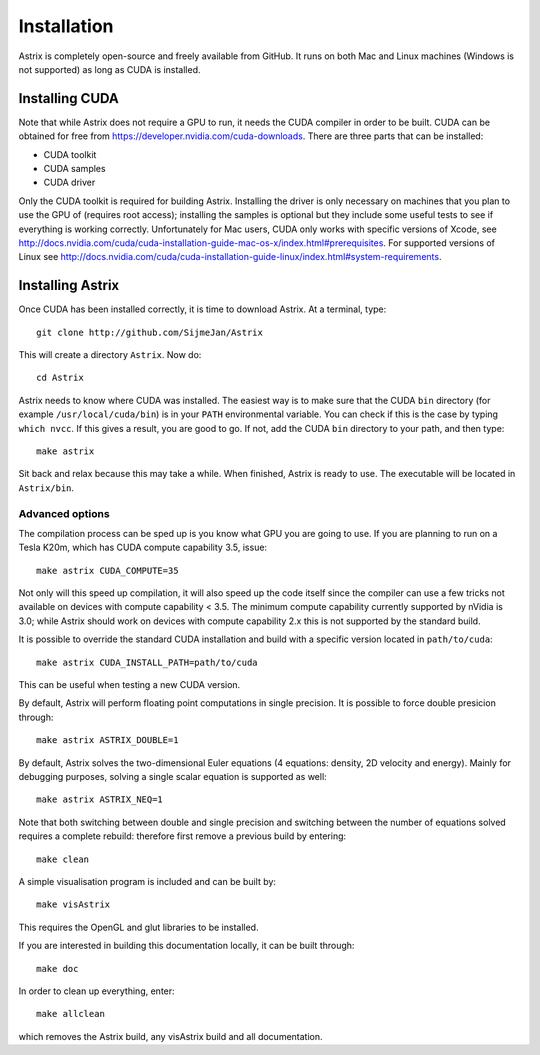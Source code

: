 Installation
=========================

Astrix is completely open-source and freely available from GitHub. It runs on both Mac and Linux machines (Windows is not supported) as long as CUDA is installed.

Installing CUDA
-------------------------------

Note that while Astrix does not require a GPU to run, it needs the CUDA compiler in order to be built. CUDA can be obtained for free from https://developer.nvidia.com/cuda-downloads. There are three parts that can be installed:

* CUDA toolkit
* CUDA samples
* CUDA driver

Only the CUDA toolkit is required for building Astrix. Installing the driver is only necessary on machines that you plan to use the GPU of (requires root access); installing the samples is optional but they include some useful tests to see if everything is working correctly. Unfortunately for Mac users, CUDA only works with specific versions of Xcode, see http://docs.nvidia.com/cuda/cuda-installation-guide-mac-os-x/index.html#prerequisites. For supported versions of Linux see http://docs.nvidia.com/cuda/cuda-installation-guide-linux/index.html#system-requirements.

Installing Astrix
-------------------------------

Once CUDA has been installed correctly, it is time to download Astrix. At a terminal, type::

  git clone http://github.com/SijmeJan/Astrix

This will create a directory ``Astrix``. Now do::

  cd Astrix

Astrix needs to know where CUDA was installed. The easiest way is to make sure that the CUDA ``bin`` directory (for example ``/usr/local/cuda/bin``) is in your ``PATH`` environmental variable.  You can check if this is the case by typing ``which nvcc``. If this gives a result, you are good to go. If not, add the CUDA ``bin`` directory to your path, and then type::

  make astrix

Sit back and relax because this may take a while. When finished, Astrix is ready to use. The executable will be located in ``Astrix/bin``.

Advanced options
++++++++++++++++++++++++++

The compilation process can be sped up is you know what GPU you are going to use. If you are planning to run on a Tesla K20m, which has CUDA compute capability 3.5, issue::

  make astrix CUDA_COMPUTE=35

Not only will this speed up compilation, it will also speed up the code itself since the compiler can use a few tricks not available on devices with compute capability < 3.5. The minimum compute capability currently supported by nVidia is 3.0; while Astrix should work on devices with compute capability 2.x this is not supported by the standard build.

It is possible to override the standard CUDA installation and build with a specific version located in ``path/to/cuda``::

  make astrix CUDA_INSTALL_PATH=path/to/cuda

This can be useful when testing a new CUDA version.

By default, Astrix will perform floating point computations in single precision. It is possible to force double presicion through::

  make astrix ASTRIX_DOUBLE=1

By default, Astrix solves the two-dimensional Euler equations (4 equations: density, 2D velocity and energy). Mainly for debugging purposes, solving a single scalar equation is supported as well::

  make astrix ASTRIX_NEQ=1

Note that both switching between double and single precision and switching between the number of equations solved requires a complete rebuild: therefore first remove a previous build by entering::

  make clean

A simple visualisation program is included and can be built by::

  make visAstrix

This requires the OpenGL and glut libraries to be installed.

If you are interested in building this documentation locally, it can be built through::

  make doc

In order to clean up everything, enter::

  make allclean

which removes the Astrix build, any visAstrix build and all documentation.
